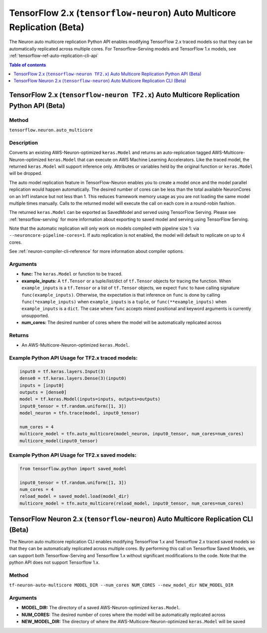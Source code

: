 .. _tensorflow-ref-auto-replication-python-api:

TensorFlow 2.x (``tensorflow-neuron``) Auto Multicore Replication (Beta)
===================================================================================

The Neuron auto multicore replication Python API enables modifying TensorFlow 2.x
traced models so that they can be automatically replicated across multiple cores.
For Tensorflow-Serving models and TensorFlow 1.x models, see :ref:`tensorflow-ref-auto-replication-cli-api`

.. contents:: Table of contents
   :local:
   :depth: 1

TensorFlow 2.x (``tensorflow-neuron TF2.x``) Auto Multicore Replication Python API (Beta)
-----------------------------------------------------------------------------------------------------------

Method
^^^^^^

``tensorflow.neuron.auto_multicore``

Description
^^^^^^^^^^^

Converts an existing AWS-Neuron-optimized ``keras.Model`` and returns an auto-replication tagged
AWS-Multicore-Neuron-optimized  ``keras.Model`` that can execute on AWS Machine Learning Accelerators.
Like the traced model, the returned ``keras.Model`` will support inference only. Attributes or
variables held by the original function or ``keras.Model`` will be dropped.

The auto model replication feature in TensorFlow-Neuron enables you to
create a model once and the model parallel replication would happen
automatically. The desired number of cores can be less than the total available NeuronCores
on an Inf1 instance but not less than 1. This reduces framework memory usage as you are not
loading the same model multiple times manually. Calls to the returned model will execute the call
on each core in a round-robin fashion.

The returned ``keras.Model`` can be exported as SavedModel and served using
TensorFlow Serving. Please see :ref:`tensorflow-serving` for more
information about exporting to saved model and serving using TensorFlow
Serving.

Note that the automatic replication will only work on models compiled with pipeline size 1:
via ``--neuroncore-pipeline-cores=1``. If auto replication is not enabled, the model will default to
replicate on up to 4 cores.

See  :ref:`neuron-compiler-cli-reference` for more information about compiler options.

Arguments
^^^^^^^^^

-   **func:** The ``keras.Model`` or function to be traced.
-   **example_inputs:** A ``tf.Tensor`` or a tuple/list/dict of
    ``tf.Tensor`` objects for tracing the function. When ``example_inputs``
    is a ``tf.Tensor`` or a list of ``tf.Tensor`` objects, we expect
    ``func`` to have calling signature ``func(example_inputs)``. Otherwise,
    the expectation is that inference on ``func`` is done by calling
    ``func(*example_inputs)`` when ``example_inputs`` is a ``tuple``,
    or ``func(**example_inputs)`` when ``example_inputs`` is a ``dict``.
    The case where ``func`` accepts mixed positional and keyword arguments
    is currently unsupported.
-   **num_cores:** The desired number of cores where the model will be automatically
    replicated across

Returns
^^^^^^^

-  An AWS-Multicore-Neuron-optimized ``keras.Model``.


Example Python API Usage for TF2.x traced models:
^^^^^^^^^^^^^^^^^^^^^^^^^^^^^^^^^^^^^^^^^^^^^^^^^

.. code :: python

        input0 = tf.keras.layers.Input(3)
        dense0 = tf.keras.layers.Dense(3)(input0)
        inputs = [input0]
        outputs = [dense0]
        model = tf.keras.Model(inputs=inputs, outputs=outputs)
        input0_tensor = tf.random.uniform([1, 3])
        model_neuron = tfn.trace(model, input0_tensor)

        num_cores = 4
        multicore_model = tfn.auto_multicore(model_neuron, input0_tensor, num_cores=num_cores)
        multicore_model(input0_tensor)

Example Python API Usage for TF2.x saved models:
^^^^^^^^^^^^^^^^^^^^^^^^^^^^^^^^^^^^^^^^^^^^^^^^

.. code :: python

        from tensorflow.python import saved_model

        input0_tensor = tf.random.uniform([1, 3])
        num_cores = 4
        reload_model = saved_model.load(model_dir)
        multicore_model = tfn.auto_multicore(reload_model, input0_tensor, num_cores=num_cores)

.. _tensorflow-ref-auto-replication-cli-api:

TensorFlow Neuron 2.x (``tensorflow-neuron``) Auto Multicore Replication CLI (Beta)
---------------------------------------------------------------------------------------------------------------

The Neuron auto multicore replication CLI  enables modifying TensorFlow 1.x and Tensorflow 2.x
traced saved models so that they can be automatically replicated across multiple cores. By performing
this call on Tensorflow Saved Models, we can support both Tensorflow-Serving and Tensorflow 1.x
without significant modifications to the code. Note that the python API does not support Tensorflow 1.x.

Method
^^^^^^

``tf-neuron-auto-multicore MODEL_DIR --num_cores NUM_CORES --new_model_dir NEW_MODEL_DIR``

Arguments
^^^^^^^^^

-   **MODEL_DIR:** The directory of a saved AWS-Neuron-optimized ``keras.Model``.
-   **NUM_CORES:** The desired number of cores where the model will be automatically
    replicated across
-   **NEW_MODEL_DIR:** The directory of where the AWS-Multicore-Neuron-optimized
    ``keras.Model`` will be saved

